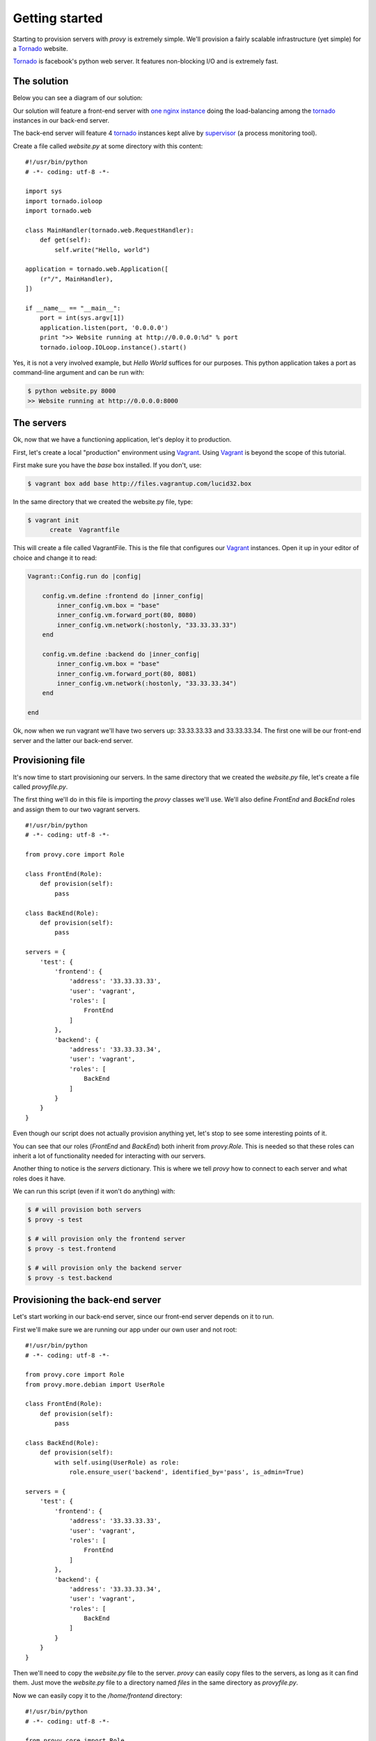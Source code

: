Getting started
===============

Starting to provision servers with *provy* is extremely simple. We'll provision a fairly scalable infrastructure (yet simple) for a `Tornado <http://tornadoweb.org/>`_ website.

`Tornado <http://tornadoweb.org/>`_ is facebook's python web server. It features non-blocking I/O and is extremely fast.

The solution
------------

Below you can see a diagram of our solution:

.. image:: images/provy_sample.png

Our solution will feature a front-end server with `one nginx instance <http://www.nginx.org/>`_ doing the load-balancing among the `tornado <http://tornadoweb.org/>`_ instances in our back-end server.

The back-end server will feature 4 `tornado <http://tornadoweb.org/>`_ instances kept alive by `supervisor <http://supervisord.org/>`_ (a process monitoring tool).

Create a file called *website.py* at some directory with this content::

    #!/usr/bin/python
    # -*- coding: utf-8 -*-

    import sys
    import tornado.ioloop
    import tornado.web

    class MainHandler(tornado.web.RequestHandler):
        def get(self):
            self.write("Hello, world")

    application = tornado.web.Application([
        (r"/", MainHandler),
    ])

    if __name__ == "__main__":
        port = int(sys.argv[1])
        application.listen(port, '0.0.0.0')
        print ">> Website running at http://0.0.0.0:%d" % port
        tornado.ioloop.IOLoop.instance().start()

Yes, it is not a very involved example, but *Hello World* suffices for our purposes. This python application takes a port as command-line argument and can be run with:

.. code-block:: bash

    $ python website.py 8000
    >> Website running at http://0.0.0.0:8000

The servers
-----------

Ok, now that we have a functioning application, let's deploy it to production.

First, let's create a local "production" environment using `Vagrant <http://vagrantup.com/>`_. Using `Vagrant <http://vagrantup.com/>`_ is beyond the scope of this tutorial.

First make sure you have the *base* box installed. If you don't, use:

.. code-block:: bash

    $ vagrant box add base http://files.vagrantup.com/lucid32.box

In the same directory that we created the website.py file, type:

.. code-block:: bash

    $ vagrant init
          create  Vagrantfile

This will create a file called VagrantFile. This is the file that configures our `Vagrant <http://vagrantup.com/>`_ instances. Open it up in your editor of choice and change it to read:

.. code-block:: ruby

    Vagrant::Config.run do |config|

        config.vm.define :frontend do |inner_config|
            inner_config.vm.box = "base"
            inner_config.vm.forward_port(80, 8080)
            inner_config.vm.network(:hostonly, "33.33.33.33")
        end

        config.vm.define :backend do |inner_config|
            inner_config.vm.box = "base"
            inner_config.vm.forward_port(80, 8081)
            inner_config.vm.network(:hostonly, "33.33.33.34")
        end

    end

Ok, now when we run vagrant we'll have two servers up: 33.33.33.33 and 33.33.33.34. The first one will be our front-end server and the latter our back-end server.

Provisioning file
-----------------

It's now time to start provisioning our servers. In the same directory that we created the *website.py* file, let's create a file called *provyfile.py*.

The first thing we'll do in this file is importing the *provy* classes we'll use. We'll also define *FrontEnd* and *BackEnd* roles and assign them to our two vagrant servers. ::

    #!/usr/bin/python
    # -*- coding: utf-8 -*-

    from provy.core import Role

    class FrontEnd(Role):
        def provision(self):
            pass

    class BackEnd(Role):
        def provision(self):
            pass

    servers = {
        'test': {
            'frontend': {
                'address': '33.33.33.33',
                'user': 'vagrant',
                'roles': [
                    FrontEnd
                ]
            },
            'backend': {
                'address': '33.33.33.34',
                'user': 'vagrant',
                'roles': [
                    BackEnd
                ]
            }
        }
    }

Even though our script does not actually provision anything yet, let's stop to see some interesting points of it.

You can see that our roles (*FrontEnd* and *BackEnd*) both inherit from *provy.Role*. This is needed so that these roles can inherit a lot of functionality needed for interacting with our servers.

Another thing to notice is the *servers* dictionary. This is where we tell *provy* how to connect to each server and what roles does it have.

We can run this script (even if it won't do anything) with:

.. code-block:: bash

    $ # will provision both servers
    $ provy -s test

    $ # will provision only the frontend server
    $ provy -s test.frontend

    $ # will provision only the backend server
    $ provy -s test.backend

Provisioning the back-end server
--------------------------------

Let's start working in our back-end server, since our front-end server depends on it to run.

First we'll make sure we are running our app under our own user and not root::

    #!/usr/bin/python
    # -*- coding: utf-8 -*-

    from provy.core import Role
    from provy.more.debian import UserRole

    class FrontEnd(Role):
        def provision(self):
            pass

    class BackEnd(Role):
        def provision(self):
            with self.using(UserRole) as role:
                role.ensure_user('backend', identified_by='pass', is_admin=True)

    servers = {
        'test': {
            'frontend': {
                'address': '33.33.33.33',
                'user': 'vagrant',
                'roles': [
                    FrontEnd
                ]
            },
            'backend': {
                'address': '33.33.33.34',
                'user': 'vagrant',
                'roles': [
                    BackEnd
                ]
            }
        }
    }

Then we'll need to copy the *website.py* file to the server. *provy* can easily copy files to the servers, as long as it can find them. Just move the *website.py* file to a directory named *files* in the same directory as *provyfile.py*.

Now we can easily copy it to the */home/frontend* directory::

    #!/usr/bin/python
    # -*- coding: utf-8 -*-

    from provy.core import Role
    from provy.more.debian import UserRole

    class FrontEnd(Role):
        def provision(self):
            pass

    class BackEnd(Role):
        def provision(self):
            with self.using(UserRole) as role:
                role.ensure_user('backend', identified_by='pass', is_admin=True)

            self.update_file('website.py', '/home/backend/website.py', owner='backend', sudo=True)

    servers = {
        'test': {
            'frontend': {
                'address': '33.33.33.33',
                'user': 'vagrant',
                'roles': [
                    FrontEnd
                ]
            },
            'backend': {
                'address': '33.33.33.34',
                'user': 'vagrant',
                'roles': [
                    BackEnd
                ]
            }
        }
    }

The *update_file* method tells *provy* to compare the source and target files and if they are different update the target file. For more information check the documentation.

Next we must make sure `Tornado <http://tornadoweb.org/>`_ is installed. *provy* already comes with a role that does that::

    #!/usr/bin/python
    # -*- coding: utf-8 -*-

    from provy.core import Role
    from provy.more.debian import UserRole, TornadoRole

    class FrontEnd(Role):
        def provision(self):
            pass

    class BackEnd(Role):
        def provision(self):
            with self.using(UserRole) as role:
                role.ensure_user('backend', identified_by='pass', is_admin=True)

            self.update_file('website.py', '/home/backend/website.py', owner='backend', sudo=True)

            self.provision_role(TornadoRole)

    servers = {
        'test': {
            'frontend': {
                'address': '33.33.33.33',
                'user': 'vagrant',
                'roles': [
                    FrontEnd
                ]
            },
            'backend': {
                'address': '33.33.33.34',
                'user': 'vagrant',
                'roles': [
                    BackEnd
                ]
            }
        }
    }

Now all we have to do is instruct supervisor to run four instances of our app::

    #!/usr/bin/python
    # -*- coding: utf-8 -*-

    from provy.core import Role
    from provy.more.debian import UserRole, TornadoRole, SupervisorRole

    class FrontEnd(Role):
        def provision(self):
            pass

    class BackEnd(Role):
        def provision(self):
            with self.using(UserRole) as role:
                role.ensure_user('backend', identified_by='pass', is_admin=True)

            self.update_file('website.py', '/home/backend/website.py', owner='backend', sudo=True)

            self.provision_role(TornadoRole)

            # make sure we have a folder to store our logs
            self.ensure_dir('/home/backend/logs', owner='backend')

            with self.using(SupervisorRole) as role:
                role.config(
                    config_file_directory='/home/backend',
                    log_folder='/home/backend/logs/',
                    user='backend'
                )

                with role.with_program('website') as program:
                    program.directory = '/home/backend'
                    program.command = 'python website.py 800%(process_num)s'
                    program.number_of_processes = 4

                    program.log_folder = '/home/backend/logs'

    servers = {
        'test': {
            'frontend': {
                'address': '33.33.33.33',
                'user': 'vagrant',
                'roles': [
                    FrontEnd
                ]
            },
            'backend': {
                'address': '33.33.33.34',
                'user': 'vagrant',
                'roles': [
                    BackEnd
                ]
            }
        }
    }

Provisioning the front-end server
---------------------------------

Ok, now let's get our front-end up and running. *provy* comes with an `nginx <http://www.nginx.org/>`_ module, so it is pretty easy configuring it.

We have to provide template files for both *nginx.conf* and our website's site. Following what `Tornado <http://tornadoweb.org/>`_'s documentation instructs, these are good templates::

    user {{ user }};
    worker_processes 1;

    error_log /home/frontend/error.log;
    pid /home/frontend/nginx.pid;

    events {
        worker_connections 1024;
        use epoll;
    }

    http {
        include /etc/nginx/mime.types;
        default_type application/octet-stream;

        access_log /home/frontend/nginx.access.log;

        keepalive_timeout 65;
        proxy_read_timeout 200;
        sendfile on;
        tcp_nopush on;
        tcp_nodelay on;
        gzip on;
        gzip_min_length 1000;
        gzip_proxied any;
        gzip_types text/plain text/css text/xml
                   application/x-javascript application/xml
                   application/atom+xml text/javascript;

        proxy_next_upstream error;

        include /etc/nginx/conf.d/*.conf;
        include /etc/nginx/sites-enabled/*;
    }

::

    upstream frontends {
        server 33.33.33.34:8000;
        server 33.33.33.34:8001;
        server 33.33.33.34:8002;
        server 33.33.33.34:8003;
    }

    server {
        listen 8888;
        server_name  localhost 33.33.33.33;

        access_log  /home/frontend/website.access.log;

        location / {
            proxy_pass_header Server;
            proxy_set_header Host $http_host;
            proxy_redirect off;
            proxy_set_header X-Real-IP $remote_addr;
            proxy_set_header X-Scheme $scheme;
            proxy_pass http://frontends;
        }
    }

Save them as *files/nginx.conf* and *files/website*, respectively.

Now all that's left is making sure that *provy* configures our front-end server::

    #!/usr/bin/python
    # -*- coding: utf-8 -*-

    from provy.core import Role
    from provy.more.debian import UserRole, TornadoRole, SupervisorRole, NginxRole

    class FrontEnd(Role):
        def provision(self):
            with self.using(UserRole) as role:
                role.ensure_user('frontend', identified_by='pass', is_admin=True)

            with self.using(NginxRole) as role:
                role.ensure_conf(conf_template='nginx.conf', options={'user': 'frontend'})
                role.ensure_site_disabled('default')
                role.create_site(site='website', template='website')
                role.ensure_site_enabled('website')

    class BackEnd(Role):
        def provision(self):
            with self.using(UserRole) as role:
                role.ensure_user('backend', identified_by='pass', is_admin=True)

            self.update_file('website.py', '/home/backend/website.py', owner='backend', sudo=True)

            self.provision_role(TornadoRole)

            # make sure we have a folder to store our logs
            self.ensure_dir('/home/backend/logs', owner='backend')

            with self.using(SupervisorRole) as role:
                role.config(
                    config_file_directory='/home/backend',
                    log_folder='/home/backend/logs/',
                    user='backend'
                )

                with role.with_program('website') as program:
                    program.directory = '/home/backend'
                    program.command = 'python website.py 800%(process_num)s'
                    program.number_of_processes = 4

                    program.log_folder = '/home/backend/logs'

    servers = {
        'test': {
            'frontend': {
                'address': '33.33.33.33',
                'user': 'vagrant',
                'roles': [
                    FrontEnd
                ]
            },
            'backend': {
                'address': '33.33.33.34',
                'user': 'vagrant',
                'roles': [
                    BackEnd
                ]
            }
        }
    }

See how we passed the user name as an option to the *nginx.conf* template? *provy* allows this kind of template interaction in many places. For more information, check the documentation.

Running and verifying it works
------------------------------

We can now fire our brand new infrastructure and check that the website is working:

.. code-block:: bash

    $ vagrant up
    $ provy -s test
    $ curl http://33.33.33.33

After these 3 commands finished running (it might take a long time depending on your connection speed), you should see *Hello World* as the result of the curl command.